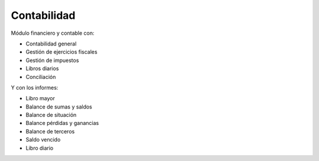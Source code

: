 ============
Contabilidad
============

Módulo financiero y contable con:

* Contabilidad general
* Gestión de ejercicios fiscales
* Gestión de impuestos
* Libros diarios
* Conciliación

Y con los informes:

* Libro mayor
* Balance de sumas y saldos
* Balance de situación
* Balance pérdidas y ganancias
* Balance de terceros
* Saldo vencido
* Libro diario
